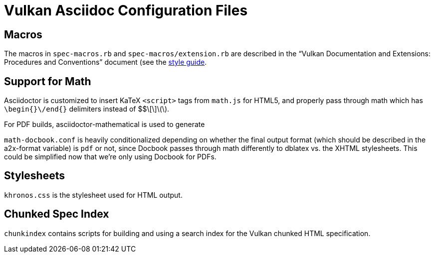 // Copyright 2015-2021 The Khronos Group Inc.
//
// SPDX-License-Identifier: CC-BY-4.0

= Vulkan Asciidoc Configuration Files

== Macros

The macros in `spec-macros.rb` and `spec-macros/extension.rb` are described
in the "`Vulkan Documentation and Extensions: Procedures and Conventions`"
document (see the link:../styleguide.txt[style guide].

== Support for Math

Asciidoctor is customized to insert KaTeX `<script>` tags from
`math.js` for HTML5, and properly pass through math which has
`\begin{}\/end{}` delimiters instead of $$\[\]\(\).

For PDF builds, asciidoctor-mathematical is used to generate

`math-docbook.conf` is heavily conditionalized depending on whether the
final output format (which should be described in the a2x-format variable)
is `pdf` or not, since Docbook passes through math differently to dblatex
vs. the XHTML stylesheets. This could be simplified now that we're only
using Docbook for PDFs.

== Stylesheets

`khronos.css` is the stylesheet used for HTML output.

== Chunked Spec Index

`chunkindex` contains scripts for building and using a search index for the
Vulkan chunked HTML specification.
